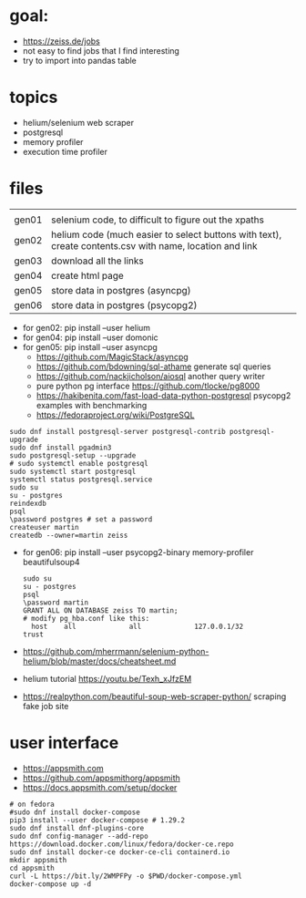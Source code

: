 * goal:

- https://zeiss.de/jobs
- not easy to find jobs that I find interesting
- try to import into pandas table

* topics
- helium/selenium web scraper
- postgresql
- memory profiler
- execution time profiler

  
* files

|       |                                                                                                         |
| gen01 | selenium code, to difficult to figure out the xpaths                                                    |
| gen02 | helium code (much easier to select buttons with text), create contents.csv with name, location and link |
| gen03 | download all the links                                                                                  |
| gen04 | create html page                                                                                        |
| gen05 | store data in postgres (asyncpg)                                                                        |
| gen06 | store data in postgres (psycopg2)                                                                       |

- for gen02: pip install --user helium
- for gen04: pip install --user domonic
- for gen05: pip install --user asyncpg
  - https://github.com/MagicStack/asyncpg
  - https://github.com/bdowning/sql-athame generate sql queries
  - https://github.com/nackjicholson/aiosql another query writer
  - pure python pg interface  https://github.com/tlocke/pg8000
  - https://hakibenita.com/fast-load-data-python-postgresql psycopg2 examples with benchmarking
  - https://fedoraproject.org/wiki/PostgreSQL
#+begin_example
sudo dnf install postgresql-server postgresql-contrib postgresql-upgrade
sudo dnf install pgadmin3
sudo postgresql-setup --upgrade
# sudo systemctl enable postgresql
sudo systemctl start postgresql
systemctl status postgresql.service
sudo su
su - postgres
reindexdb
psql
\password postgres # set a password
createuser martin
createdb --owner=martin zeiss
#+end_example

- for gen06: pip install --user psycopg2-binary memory-profiler beautifulsoup4
  #+begin_example
sudo su
su - postgres
psql
\password martin
GRANT ALL ON DATABASE zeiss TO martin;
# modify pg_hba.conf like this:
  host    all             all             127.0.0.1/32            trust
  #+end_example
- https://github.com/mherrmann/selenium-python-helium/blob/master/docs/cheatsheet.md
- helium tutorial https://youtu.be/Texh_xJfzEM
- https://realpython.com/beautiful-soup-web-scraper-python/ scraping fake job site

* user interface
  - https://appsmith.com
  - https://github.com/appsmithorg/appsmith
  - https://docs.appsmith.com/setup/docker
#+begin_example
# on fedora
#sudo dnf install docker-compose
pip3 install --user docker-compose # 1.29.2
sudo dnf install dnf-plugins-core
sudo dnf config-manager --add-repo https://download.docker.com/linux/fedora/docker-ce.repo
sudo dnf install docker-ce docker-ce-cli containerd.io
mkdir appsmith
cd appsmith
curl -L https://bit.ly/2WMPFPy -o $PWD/docker-compose.yml
docker-compose up -d
#+end_example
